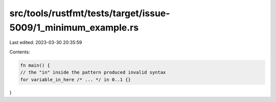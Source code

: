 src/tools/rustfmt/tests/target/issue-5009/1_minimum_example.rs
==============================================================

Last edited: 2023-03-30 20:35:59

Contents:

.. code-block:: rs

    fn main() {
    // the "in" inside the pattern produced invalid syntax
    for variable_in_here /* ... */ in 0..1 {}
}


